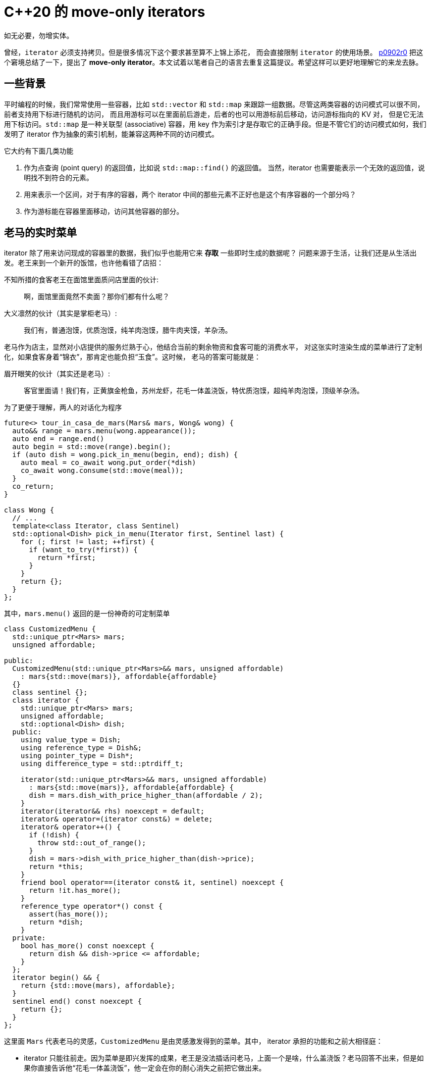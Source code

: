 = C++20 的 move-only iterators
:page-tags: [c++]
:date: 2022-07-16 22:32:23 +0800
:pp: {plus}{plus}

如无必要，勿增实体。

曾经，`iterator` 必须支持拷贝。但是很多情况下这个要求甚至算不上锦上添花，
而会直接限制 `iterator` 的使用场景。 http://wg21.link/P0902R0[p0902r0]
把这个窘境总结了一下，提出了 *move-only iterator*。本文试着以笔者自己的语言去重复这篇提议。希望这样可以更好地理解它的来龙去脉。

== 一些背景

平时编程的时候，我们常常使用一些容器，比如 `std::vector` 和 `std::map` 来跟踪一组数据。尽管这两类容器的访问模式可以很不同，前者支持用下标进行随机的访问，
而且用游标可以在里面前后游走，后者的也可以用游标前后移动，访问游标指向的 KV 对，
但是它无法用下标访问。`std::map` 是一种关联型 (associative) 容器，用 key
作为索引才是存取它的正确手段。但是不管它们的访问模式如何，我们发明了 iterator
作为抽象的索引机制，能兼容这两种不同的访问模式。

它大约有下面几类功能

. 作为点查询 (point query) 的返回值，比如说 `std::map::find()` 的返回值。
  当然，iterator 也需要能表示一个无效的返回值，说明找不到符合的元素。
. 用来表示一个区间，对于有序的容器，两个 iterator
  中间的那些元素不正好也是这个有序容器的一个部分吗？
. 作为游标能在容器里面移动，访问其他容器的部分。

== 老马的实时菜单

iterator 除了用来访问现成的容器里的数据，我们似乎也能用它来 *存取* 一些即时生成的数据呢？
问题来源于生活，让我们还是从生活出发。老王来到一个新开的饭馆，也许他看错了店招：

.不知所措的食客老王在面馆里面质问店里面的伙计:
[quote]
啊，面馆里面竟然不卖面？那你们都有什么呢？

.大义凛然的伙计（其实是掌柜老马）:
[quote]
我们有，普通泡馍，优质泡馍，纯羊肉泡馍，腊牛肉夹馍，羊杂汤。

老马作为店主，显然对小店提供的服务烂熟于心，他结合当前的剩余物资和食客可能的消费水平，
对这张实时渲染生成的菜单进行了定制化，如果食客身着“锦衣”，那肯定也能负担“玉食”。这时候，
老马的答案可能就是：

.眉开眼笑的伙计（其实还是老马）:
[quote]
客官里面请！我们有，正黄旗金枪鱼，苏州龙虾，花毛一体盖浇饭，特优质泡馍，超纯羊肉泡馍，顶级羊杂汤。

为了更便于理解，两人的对话化为程序
[source,c++]
----

future<> tour_in_casa_de_mars(Mars& mars, Wong& wong) {
  auto&& range = mars.menu(wong.appearance());
  auto end = range.end()
  auto begin = std::move(range).begin();
  if (auto dish = wong.pick_in_menu(begin, end); dish) {
    auto meal = co_await wong.put_order(*dish)
    co_await wong.consume(std::move(meal));
  }
  co_return;
}

class Wong {
  // ...
  template<class Iterator, class Sentinel)
  std::optional<Dish> pick_in_menu(Iterator first, Sentinel last) {
    for (; first != last; ++first) {
      if (want_to_try(*first)) {
        return *first;
      }
    }
    return {};
  }
};
----

其中，`mars.menu()` 返回的是一份神奇的可定制菜单
[source,c++]
----
class CustomizedMenu {
  std::unique_ptr<Mars> mars;
  unsigned affordable;

public:
  CustomizedMenu(std::unique_ptr<Mars>&& mars, unsigned affordable)
    : mars{std::move(mars)}, affordable{affordable}
  {}
  class sentinel {};
  class iterator {
    std::unique_ptr<Mars> mars;
    unsigned affordable;
    std::optional<Dish> dish;
  public:
    using value_type = Dish;
    using reference_type = Dish&;
    using pointer_type = Dish*;
    using difference_type = std::ptrdiff_t;

    iterator(std::unique_ptr<Mars>&& mars, unsigned affordable)
      : mars{std::move(mars)}, affordable{affordable} {
      dish = mars.dish_with_price_higher_than(affordable / 2);
    }
    iterator(iterator&& rhs) noexcept = default;
    iterator& operator=(iterator const&) = delete;
    iterator& operator++() {
      if (!dish) {
        throw std::out_of_range();
      }
      dish = mars->dish_with_price_higher_than(dish->price);
      return *this;
    }
    friend bool operator==(iterator const& it, sentinel) noexcept {
      return !it.has_more();
    }
    reference_type operator*() const {
      assert(has_more());
      return *dish;
    }
  private:
    bool has_more() const noexcept {
      return dish && dish->price <= affordable;
    }
  };
  iterator begin() && {
    return {std::move(mars), affordable};
  }
  sentinel end() const noexcept {
    return {};
  }
};
----

这里面 `Mars` 代表老马的灵感，`CustomizedMenu` 是由灵感激发得到的菜单。其中，
iterator 承担的功能和之前大相径庭：

* iterator 只能往前走。因为菜单是即兴发挥的成果，老王是没法插话问老马，上面一个是啥，什么盖浇饭？老马回答不出来，但是如果你直接告诉他“花毛一体盖浇饭”，他一定会在你的耐心消失之前把它做出来。
* iterator 无法复制。老马的灵感稍纵即逝，无法要求他从“苏州龙虾”开始再重复一遍菜谱。
* iterator 是只读的。虽然老王也充满了创造力，在相熟的菜馆他或许能破例要求把“苏州龙虾”改成
  更亲民的“扬州炒饭”，但是在老马这里行不通。

用 C{pp} 20 的话说，

* 它是一个 `std::input_iterator`。即我们可以通过 dereference 它（即 `std::indirectly_readable`，从 iterator 读取数据。
* 但是它不是 `std::forward_iterator`，因为这个 iterator 只能带我们走过一程，
  之后就不能再用它了。如果老王的点菜算法需要多次遍历菜单，除非他自带速记功能，
  否则的话很难在老马的面馆吃到东西了。所幸老王是个爽快人， `Wong::pick_in_menu()`
  只需要遍历一遍菜单就可以得出结果。我们把这类 iterator 称作 “single-pass” iterator。
  这种算法也就是 “single-pass” algorithm 了。

问题在于，在 C{pp}20 之前，我们对这种 single-pass iterator 没有良好的定义，也缺乏支持。
那时候的标准库过于粗线条，认为 iterator 必须支持拷贝。所以很可能 `Wong::pick_in_menu()`
是没办法使用 `std::find_if()` 来帮助老王选择他要的午饭的。

== P1207 和 C++20

在 C{pp}20 采纳的 http://wg21.link/P1207R4[p1207r4] 里对 move-only iterator 做了深入的回顾，它同时主张：只支持 move 的 iterator 也能被划为
`InputIterator`，而且它进一步指出，很多标准库里面使用 `InputIterator` 的算法其实是 single-pass 的，它们的实现没有必要拷贝
iterator。很明显 `InputIterator` 是 `Iterator` 的特殊形式，它需要满足后者的所有要求。
为了和 C{pp}20 的新式 "Iterator" 相区别，我们把之前的 "Iterator" 叫做 "LegacyIterator"。
在 C{pp}20 之前，C{pp} 标准要求它

- CopyConstructible
- CopyAssignable
- Destructible

换成 C{pp}20 concept，就是

[source,c++]
----
template<class I>
concept __LegacyIterator =
  requires(I i) {
    {   *i } -> __Referenceable;
    {  ++i } -> std::same_as<I&>;
    { *i++ } -> __Referenceable;
  } && std::copyable<I>;
----

在 http://wg21.link/P1207R4[p1207r4]看来，`*i++` 和 `std::copyable<I>`
的要求就是束缚 iterator 发展的裹脚布。但是鉴于相当多的标准库实现是基于 "LegacyIterator" 实现的。它们的实现在不经意之间就使用了 iterator 的拷贝函数，更不用说大量的用户代码了，
它们可能也自觉或者不自觉地依赖着 "LegacyIterator" 提供的“裹脚布”实现了自己的功能。
所以为了确保新的标准库继续向后兼容， http://wg21.link/P1207R4[p1207r4]
借 Ranges 的东风，仅仅要求新的 `ranges` 库能加入对应的 concept，类型，
以及相应的支持，而不会波及 `std` 库。如果 `std` 里面的 single-pass
函数能去掉对 InputIterator 的拷贝调用，那肯定会锦上添花……

为了让那些真正的 multi-pass 算法有章可循、有法可依，C{pp}20 为它们定义了 `std::forward_iterator`。
[ditaa]
----
                /--------------------------\
                | input_or_output_iterator |
                +--------------------------+
                | o can reference          |
                | o weakly_incrementable   |
                +--------------------------+
                            ^
                            |
                            |
                            |
                 /----------+-------------\
                 |                        |
                 |                        |
     /-----------+----------\   /---------+------------\
     |   input_iterator     |   |   output_iterator    |
     +----------------------+   +----------------------+
     | o indirectly_readable|   | o indirectly_writable|
     +----------------------+   +----------------------+
               ^
               |
               |
     /---------+-----------\
     | forward_iterator    |
     +---------------------+
     | o incrementable     |
     | o incremental       |
     | o sentinel_for      |
     +---------------------+
               ^
               |
               |
    /----------+-------------\
    | bidirectional_iterator |
    +------------------------+
    | o incrementable        |
    | o i~~  same_as(I)      |
    | o ~~i  same_as(I&)     |
    +------------------------+
----

其中，`std::incrementable` 是之前“裹脚布”的标准定义：
[ditaa]
----
   /---------------------------\
   |   copy_constructible      |
   +---------------------------+
   | o move_constructible      |
   | o constructible_from      |
   | o assignable_from(...)    |
   | o convertible_to(...)     |
   +---------------------------+
                 ^
                 |
                 |
   /-------------+-------------\
   |        copyable           |
   +---------------------------+
   | o copy_constructible      |
   | o moveable                |
   | o assignable_from(T&)     |
   | o assignable_from(constT&)|
   | o assignable_from(const T)|
   +---------------------------+
                 ^
                 |
                 |
    /------------+-----------\   /----------------------\
    |      semiregular       |   | equality_comparable  |
    +------------------------+   +----------------------+
    | o copyable             |   | o equal(I, I)        |
    | o default_initializable|   | o !equal(I, I)       |
    +------------------------+   +----------------------+
                 ^                          ^
                 |                          |
                 |                          |
                 \------------+-------------/
                              |
                              |
                    /---------+-------------\
                    | regular               |
                    +-----------------------+
                    | o semiregular         |
                    | o equality_comparable |
                    +-----------------------+
                              ^
                              |
                              |
                   /----------+-------------\
                   | incremental            |
                   +------------------------+
                   | o regular              |
                   | o weakly_incremental   |
                   | o i++ same_as(I)       |
                   +------------------------+
----

有了这个标准的框架，特别是 `std::input_iterator` 的标准化，
我们就可以定义 `ranges::input_range` 了。虽然 `ranges::input_range`
只是个 concept。但是在它之上，我们可以定义一系列 views。
它们都从底下的 `input_range` 取出元素，加以处理和判断，然后再生成新的 range。
这些 view 都使用 single-pass 算法，自然也只需要 `ranges::input_range` 了：

- `std::ranges::views::filter`
- `std::ranges::views::take_while`
- `std::ranges::views::drop_while`
- `std::ranges::views::transform`
- `std::ranges::views::elements`

所以在 http://wg21.link/P0902R0[p0902r0] 之后，LWG 收到了一系列提议，
它们都基于 move-only iterator，着眼于改进 ranges 对它的支持。比如
http://wg21.link/P1862R1[p1862r1] 和 http://wg21.link/P1456R1[p1456r1]

如果程序员希望使用 C{pp}20 开发类似的范型算法，也可以使用
`ranges::input_range` 或者更底层的 `std::input_iterator`。
这样程序一方面能兼容各种 `ranges::input_range` 或者 `std::input_iterator`，
可扩展性和维护性自然也更好。

刚才老王点菜的函数就可以重构一下，变成：
[source,c++]
----
class Wong {
  // ...
  template<class Dishes>
  std::optional<Dish> pick_in_menu(Dishes&& dishes)
  requires std::ranges::input_range<Dishes> &&
           std::same_as<std::ranges::range_value_t<Dishes>, Dish> {
    auto result = std::ranges::find_if(
        std::move(dishes),
        [this](const Dish& dish) {
          return want_to_try(dish);
        });
    if (result != std::ranges::end(dishes)) {
      return *result;
    } else {
      return {};
    }
  }
};
----

和原来的版本相比，可能更啰嗦了一些。但是新版本更抽象，可读性更好一些，
因为采用了 `ranges` 的 concept 和函数能对参数的类型进行合法性的检测，
所以如果参数类型不符合要求，也能给出更有意义的错误信息。同时，
因为避免了手工编写循环，可以避免因为某些类型的 iterator 不支持 `i++`
导致出错，提高了可维护性。
